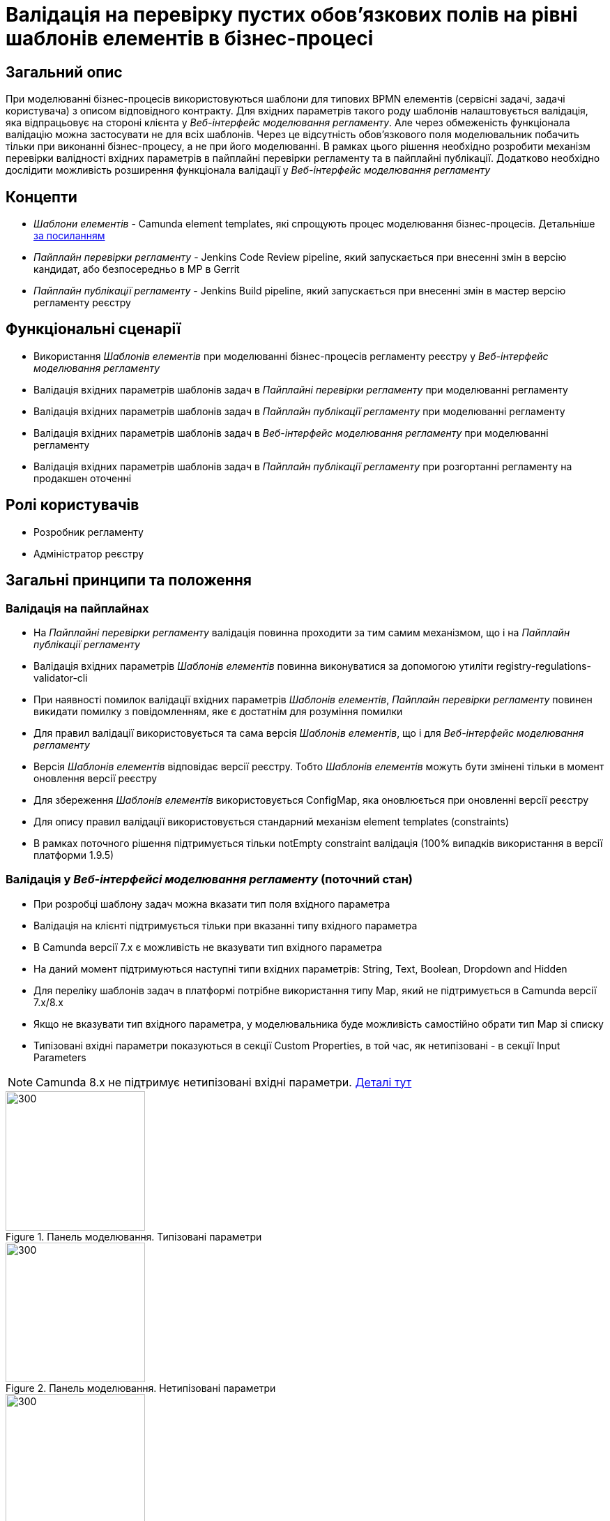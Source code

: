= Валідація на перевірку пустих обов'язкових полів на рівні шаблонів елементів в бізнес-процесі

== Загальний опис
При моделюванні бізнес-процесів використовуються шаблони для типових BPMN елементів (сервісні задачі, задачі користувача)
з описом відповідного контракту. Для вхідних параметрів такого роду шаблонів налаштовується валідація, яка відпрацьовує
на стороні клієнта у _Веб-інтерфейс моделювання регламенту_. Але через обмеженість функціонала валідацію можна застосувати
не для всіх шаблонів. Через це відсутність обов'язкового поля моделювальник побачить тільки при виконанні бізнес-процесу,
а не при його моделюванні. В рамках цього рішення необхідно розробити механізм перевірки валідності вхідних параметрів
в пайплайні перевірки регламенту та в пайплайні публікації. Додатково необхідно дослідити можливість розширення функціонала
валідації у _Веб-інтерфейс моделювання регламенту_

== Концепти
* _Шаблони елементів_ - Camunda element templates, які спрощують процес моделювання бізнес-процесів. Детальніше
https://docs.camunda.io/docs/components/modeler/desktop-modeler/element-templates/about-templates//[за посиланням]
* _Пайплайн перевірки регламенту_ - Jenkins Code Review pipeline, який запускається при внесенні змін в версію кандидат, або
безпосередньо в МР в Gerrit
* _Пайплайн публікації регламенту_ - Jenkins Build pipeline, який запускається при внесенні змін в мастер версію регламенту реєстру

== Функціональні сценарії
* Використання _Шаблонів елементів_ при моделюванні бізнес-процесів регламенту реєстру у
_Веб-інтерфейс моделювання регламенту_
* Валідація вхідних параметрів шаблонів задач в _Пайплайні перевірки регламенту_ при моделюванні регламенту
* Валідація вхідних параметрів шаблонів задач в _Пайплайн публікації регламенту_ при моделюванні регламенту
* Валідація вхідних параметрів шаблонів задач в _Веб-інтерфейс моделювання регламенту_ при моделюванні регламенту
* Валідація вхідних параметрів шаблонів задач в _Пайплайн публікації регламенту_ при розгортанні регламенту
на продакшен оточенні

== Ролі користувачів
* Розробник регламенту
* Адміністратор реєстру

== Загальні принципи та положення
=== Валідація на пайплайнах
* На _Пайплайні перевірки регламенту_ валідація повинна проходити за тим самим механізмом, що і на
_Пайплайн публікації регламенту_
* Валідація вхідних параметрів _Шаблонів елементів_ повинна виконуватися за допомогою утиліти
registry-regulations-validator-cli
* При наявності помилок валідації вхідних параметрів _Шаблонів елементів_, _Пайплайн перевірки регламенту_ повинен викидати
помилку з повідомленням, яке є достатнім для розуміння помилки
* Для правил валідації використовується та сама версія _Шаблонів елементів_, що і для _Веб-інтерфейс моделювання регламенту_
* Версія _Шаблонів елементів_ відповідає версії реєстру. Тобто _Шаблонів елементів_ можуть бути змінені тільки в момент оновлення
версії реєстру
* Для збереження _Шаблонів елементів_ використовується ConfigMap, яка оновлюється при оновленні версії реєстру
* Для опису правил валідації використовується стандарний механізм element templates (constraints)
* В рамках поточного рішення підтримується тільки notEmpty constraint валідація (100% випадків використання в версії
платформи 1.9.5)

=== Валідація у _Веб-інтерфейсі моделювання регламенту_ (поточний стан)
* При розробці шаблону задач можна вказати тип поля вхідного параметра
* Валідація на клієнті підтримується тільки при вказанні типу вхідного параметра
* В Camunda версії 7.x є можливість не вказувати тип вхідного параметра
* На даний момент підтримуються наступні типи вхідних параметрів: String, Text, Boolean, Dropdown and Hidden
* Для переліку шаблонів задач в платформі потрібне використання типу Map, який не підтримується в Camunda версії 7.x/8.x
* Якщо не вказувати тип вхідного параметра, у моделювальника буде можливість самостійно обрати тип Map зі списку
* Типізовані вхідні параметри показуються в секції Custom Properties, в той час, як нетипізовані - в секції
Input Parameters

NOTE: Camunda 8.x не підтримує нетипізовані вхідні параметри.
https://docs.camunda.io/docs/components/modeler/desktop-modeler/element-templates/defining-templates/[Деталі тут]

.Панель моделювання. Типізовані параметри
image::architecture-workspace/platform-evolution/template-validation/panel-properties.png[300,200]

.Панель моделювання. Нетипізовані параметри
image::architecture-workspace/platform-evolution/template-validation/panel-inputs.png[300,200]

.Панель моделювання. Змішані параметри
image::architecture-workspace/platform-evolution/template-validation/panel-inputs-properties.png[300,200]

== Високорівневий дизайн рішення

.Компонентна діаграма
image::architecture-workspace/platform-evolution/template-validation/component.svg[]

.Діаграма розгортання (поточна)
image::architecture-workspace/platform-evolution/template-validation/delivery-current.svg[]

.Діаграма розгортання (цільова)
image::architecture-workspace/platform-evolution/template-validation/delivery-target.svg[]

.Валідація параметрів шаблонів елементів у валідаторі регламенту
[plantuml, req1, svg]
----
@startuml
start
:CLI received the list of BPMN files to validate;
:CLI read element templates config map;
repeat

  :get next BPMN file to validate;
  group BPMN file validation
  repeat
    :get next BPMN element to validate;
    group BPMN element validation
    :getAttributeValue camunda:modelerTemplate on BPMN element;

    if (camunda:modelerTemplate is empty?) then (no)
      :find element template where id = camunda:modelerTemplate;
      :get child element bpmn:extensionElements;
      :get child element camunda:inputOutput;

      repeat
        :get next tag (camunda:inputParameter or camunda:outputParameter;
        group Parameter validation
        :find element.property where parameter name = binding.name;

        if (template has property) then (no)
          :error;
          kill
        endif

        :get property constraints;
        :validate tag value against constraint;
        endgroup
      repeat while (more input/output parameters?) is (yes)
      -> no;
     endif
     endgroup
  repeat while (more elements to validate) is (yes)
  -> no;
  endgroup
repeat while (more bpmn to validate) is (yes)
-> no;

stop
@enduml
----

== Журнал рішень
* Підхід до валідації:
** Було порівняно 2 підходи до валідації _Шаблонів елементів_ на рівні _Пайплайну публікації регламенту_ та
_Пайплайну перевірки регламенту_:
*** Правила валідації параметрів зберігаються безпосередньо в самому файлі BPMN
*** Правила валідації зберігаються окремо в ConfigMap
** Основні принципи, за якими був обраний 2 підхід:
*** Централізований підхід до зберігання правил валідації
*** Збереження стандартної BPMN/camunda схеми для bpmn файлів для сумісності
*** Унеможливлювання для моделювальника виключити правила валідації при використанні _Шаблону елемента_
* Валідація на клієнті:
** Був проведений POC за результатами якого було виявлено що кастомізація панелі моделювальника можлива тільки при
форку бібліотеки bpmn-js-properties-panel
** Прийнято рішення не форкати бібліотеку для можливості оновлення до нових версій і залишити валідацію на клієнті
без змін
** Можливий підхід з одночасним використанням типізованих і нетипізованих параметрів був відкинутий через погіршення UX
** Подальше розширення панелі моделювальника для автопідказок можливе без форку бібліотеки
* Підхід до розгортання ConfigMap з переліком _Шаблонів елементів_ переробити і зробити файли з шаблонами частиною
registry-configuration компонента

== Обсяг робіт

=== Попередня декомпозиція
* [DEVOPS] Перенести файли з element templates в репозиторій registry-configuration зі створенням OpenShift ConfigMap
* [DEVOPS] [FE] Перейменувати ConfigMap з element templates на business-process-modeler-element-templates
* [FE] Переробити логіку по зчитуванню значення з ConfigMap (замість js файлу - загальний json)
* [BE] Додати обмеження в шаблони елементів для нетипізованих параметрів
* [DEVOPS] Додати крок з валідацією регламенту в пайплайн перевірки регламенту
* [DEVOPS] Прибрати post-upgdade скрипт з common-web-app для наповнення ConfigMap з element templates
* [BE] Додати валідацію параметрів шаблонів елементів у валідатор регламенту (в скоупі тільки тип обмеження notEmpty з
можливим подальшим розширенням)

== Обмеження рішення
* Валідація на клієнті залишається неповною через відсутність підтримки типу параметру Map
* Валідація на бекенді проходить асинхронно в пайплайні публікації (нема швидкого фідбеку для користувача)
* Існуючі бізнес-процеси з шаблонами елементів, які не відповідають правилам валідації можуть бути причиною помилки при
розгортанні пайплайну при переході на нову версію
